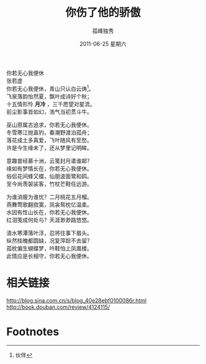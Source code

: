 # -*- coding:utf-8 -*-
#+LANGUAGE:  zh
#+TITLE:    你伤了他的骄傲
#+AUTHOR:    孤峰独秀
#+EMAIL:     jixiuf@gmail.com
#+DATE:     2011-06-25 星期六
#+DESCRIPTION: 你伤了他的骄傲
#+KEYWORDS: 你若无心我便休
#+OPTIONS:   H:2 num:nil toc:t \n:t @:t ::t |:t ^:t -:t f:t *:t <:t
#+OPTIONS:   TeX:t LaTeX:t skip:nil d:nil todo:t pri:nil tags:not-in-toc
#+INFOJS_OPT: view:nil toc:nil ltoc:t mouse:underline buttons:0 path:http://orgmode.org/org-info.js
#+EXPORT_SELECT_TAGS: export
#+EXPORT_EXCLUDE_TAGS: noexport
#+FILETAGS: @Daily

你若无心我便休
 张若虚
你若无心我便休，青山只认白云俦[fn:1]。
飞泉落韵怡然夏，飘叶成诗好个秋；
十五情形怜 *月冷* ，三千愿望对星流。
前尘影事皆如幻，浩气当初贯斗牛。


巫山原属古追求，你若无心我便休。
冬雪寒江抛直钓，春潮野渡泊孤舟；
落花成土多真爱，飞叶随风有至愁。
许是今生缘未了，还从梦里记明眸。


意趣曾经慕十洲，云笺封月遣谁邮？
缘如有梦情长在，你若无心我便休。
俗侣花间蜂又蝶，仙朋波面鹭和鸥。
至今尚羡袈裟客，竹杖芒鞋任远游。

为谁消瘦为谁忧？二月桃花五月榴。
燕舞莺歌翻寂寞，凤衾鸳枕忆温柔。
水因有性山长在，你若无心我便休。
红泪笺成何处与？天涯渺渺路悠悠。

清水寒潭落叶浮，忍将往事下眉头。
纵然桂魄都圆缺，况复萍踪不去留？
孤枕偏生蝴蝶梦，吟鞋怕上凤凰楼。
此情应是长相守，你若无心我便休。

* 相关链接
http://blog.sina.com.cn/s/blog_40e28ebf0100086r.html
http://book.douban.com/review/4124115/


* Footnotes

[fn:1] 伙伴
